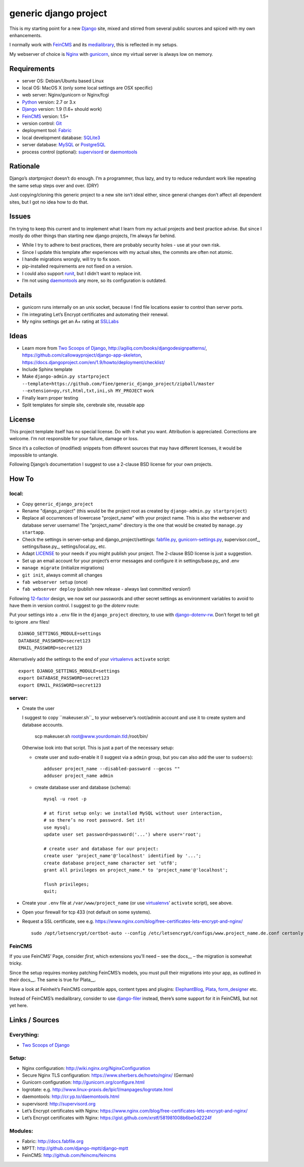 ======================
generic django project
======================

This is my starting point for a new Django_ site, mixed and stirred from several 
public sources and spiced with my own enhancements.

I normally work with FeinCMS_ and its medialibrary_, this is reflected in my setups.

My webserver of choice is Nginx_ with gunicorn_, since my virtual server is 
always low on memory.


------------
Requirements
------------

* server OS: Debian/Ubuntu based Linux
* local OS: MacOS X (only some local settings are OSX specific)
* web server: Nginx/gunicorn or Nginx/fcgi
* Python_ version: 2.7 or 3.x
* Django_ version: 1.9 (1.6+ should work)
* FeinCMS_ version: 1.5+
* version control: Git_
* deployment tool: Fabric_
* local development database: SQLite3_
* server database: MySQL_ or PostgreSQL_
* process control (optional): supervisord_ or daemontools_ 


---------
Rationale
---------

Django’s `startproject` doesn’t do enough. I’m a programmer, thus lazy, 
and try to reduce redundant work like repeating the same setup steps over and over. (DRY)

Just copying/cloning this generic project to a new site isn’t ideal either, 
since general changes don’t affect all dependent sites, but I got no idea how to do that.


------
Issues
------

I’m trying to keep this current and to implement what I learn from my actual 
projects and best practice advise. But since I mostly do other things than 
starting new django projects, I’m always far behind.

* While I try to adhere to best practices, there are probably security holes - 
  use at your own risk.
* Since I update this template after experiences with my actual sites,
  the commits are often not atomic.
* I handle migrations wrongly, will try to fix soon.
* pip-installed requirements are not fixed on a version.
* I could also support runit_, but I didn't want to replace init.
* I’m not using daemontools_ any more, so its configuration is outdated.


-------
Details
-------

* gunicorn runs internally on an unix socket, because I find file locations 
  easier to control than server ports.
* I’m integrating Let’s Encrypt certificates and automating their renewal.
* My nginx settings get an A+ rating at SSLLabs_


-----
Ideas
-----

* Learn more from `Two Scoops of Django`_, http://agiliq.com/books/djangodesignpatterns/,
  https://github.com/callowayproject/django-app-skeleton,
  https://docs.djangoproject.com/en/1.9/howto/deployment/checklist/
* Include Sphinx template
* Make ``django-admin.py startproject --template=https://github.com/fiee/generic_django_project/zipball/master --extension=py,rst,html,txt,ini,sh MY_PROJECT`` work
* Finally learn proper testing
* Split templates for simple site, cerebrale site, reusable app


-------
License
-------

This project template itself has no special license. Do with it what you want.
Attribution is appreciated. Corrections are welcome. I’m not responsible for
your failure, damage or loss.

Since it’s a collection of (modified) snippets from different sources that may
have different licenses, it would be impossible to untangle.

Following Django’s documentation I suggest to use a 2-clause BSD license for
your own projects.


------
How To
------

local:
------

* Copy ``generic_django_project``
* Rename "django_project" (this would be the project root as created by 
  ``django-admin.py startproject``)
* Replace all occurrences of lowercase "project_name" with your project name.
  This is also the webserver and database server username!
  The "project_name" directory is the one that would be created by
  ``manage.py startapp``.
* Check the settings in server-setup and django_project/settings:
  fabfile.py_, gunicorn-settings.py_,  supervisor.conf_,
  settings/base.py_, settings/local.py_ etc.
* Adapt LICENSE_ to your needs if you might publish your project.
  The 2-clause BSD license is just a suggestion.
* Set up an email account for your project’s error messages and configure it
  in settings/base.py_ and .env
* ``manage migrate`` (initialize migrations)
* ``git init``, always commit all changes
* ``fab webserver setup`` (once)
* ``fab webserver deploy`` (publish new release - always last committed version!)

Following 12-factor_ design, we now set our passwords and other secret settings 
as environment variables to avoid to have them in version control.
I suggest to go the *dotenv* route:

Put your settings into a ``.env`` file in the ``django_project`` directory,
to use with django-dotenv-rw_. Don’t forget to tell git to ignore .env files! ::

      DJANGO_SETTINGS_MODULE=settings
      DATABASE_PASSWORD=secret123
      EMAIL_PASSWORD=secret123

Alternatively add the settings to the end of your virtualenvs_ ``activate`` script: ::

      export DJANGO_SETTINGS_MODULE=settings
      export DATABASE_PASSWORD=secret123
      export EMAIL_PASSWORD=secret123


server:
-------

* Create the user

  I suggest to copy ``makeuser.sh``_ to your webserver’s root/admin account 
  and use it to create system and database accounts.
  
      scp makeuser.sh root@www.yourdomain.tld:/root/bin/
  
  Otherwise look into that script. This is just a part of the necessary setup:

  * create user and sudo-enable it (I suggest via a ``admin`` group, 
    but you can also add the user to ``sudoers``): ::

      adduser project_name --disabled-password --gecos ""
      adduser project_name admin

  * create database user and database (schema): ::
    
      mysql -u root -p
    
      # at first setup only: we installed MySQL without user interaction, 
      # so there’s no root password. Set it!
      use mysql;
      update user set password=password('...') where user='root';
    
      # create user and database for our project:
      create user 'project_name'@'localhost' identified by '...';
      create database project_name character set 'utf8';
      grant all privileges on project_name.* to 'project_name'@'localhost';
    
      flush privileges;
      quit;

* Create your ``.env`` file at ``/var/www/project_name`` 
  (or use virtualenvs_’ ``activate`` script), see above.

* Open your firewall for tcp 433 (not default on some systems).

* Request a SSL certificate, see e.g. https://www.nginx.com/blog/free-certificates-lets-encrypt-and-nginx/ ::

      sudo /opt/letsencrypt/certbot-auto --config /etc/letsencrypt/configs/www.project_name.de.conf certonly


FeinCMS
-------

If you use FeinCMS’ Page, consider *first*, which extensions you’ll need – 
see the docs__ – the migration is somewhat tricky.

.. __: http://feincms-django-cms.readthedocs.io/en/latest/page.html#module-feincms.module.page.extension

Since the setup requires monkey patching FeinCMS’s models, you must pull their
migrations into your app, as outlined in their docs__.
The same is true for Plata__.

.. __: http://feincms-django-cms.readthedocs.io/en/latest/migrations.html

Have a look at Feinheit’s FeinCMS compatible apps, content types and plugins:
ElephantBlog_, Plata_, form_designer_ etc.

Instead of FeinCMS’s medialibrary, consider to use django-filer_ instead,
there’s some support for it in FeinCMS, but not yet here.


---------------
Links / Sources
---------------


Everything:
-----------

* `Two Scoops of Django`_


Setup:
------

* Nginx configuration: http://wiki.nginx.org/NginxConfiguration
* Secure Nginx TLS configuration: https://www.sherbers.de/howto/nginx/ (German)
* Gunicorn configuration: http://gunicorn.org/configure.html
* logrotate: e.g. http://www.linux-praxis.de/lpic1/manpages/logrotate.html
* daemontools: http://cr.yp.to/daemontools.html
* supervisord: http://supervisord.org
* Let’s Encrypt certificates with Nginx: https://www.nginx.com/blog/free-certificates-lets-encrypt-and-nginx/
* Let’s Encrypt certificates with Nginx: https://gist.github.com/xrstf/581981008b6be0d2224f


Modules:
--------

* Fabric: http://docs.fabfile.org
* MPTT: http://github.com/django-mptt/django-mptt
* FeinCMS: http://github.com/feincms/feincms
.. * Schedule: http://wiki.github.com/thauber/django-schedule/ or http://github.com/fiee/django-schedule

.. _Python: http://www.python.org
.. _Git: http://git-scm.com/
.. _Nginx: http://wiki.nginx.org
.. _Django: http://www.djangoproject.com/
.. _Fabric: http://docs.fabfile.org
.. _fabfile: http://docs.fabfile.org
.. _django-filer: https://django-filer.readthedocs.io
.. _MPTT: http://github.com/django-mptt/django-mptt
.. _FeinCMS: http://github.com/feincms/feincms
.. _medialibrary: http://feincms-django-cms.readthedocs.io/en/latest/medialibrary.html
.. _Plata: https://github.com/fiee/plata
.. _ElephantBlog: https://github.com/feincms/feincms-elephantblog
.. _form_designer: https://github.com/feincms/form_designer
.. _feincms_gallery: https://github.com/feinheit/feincms_gallery
.. _Schedule: http://github.com/fiee/django-schedule
.. _gunicorn: http://gunicorn.org/
.. _mod_wsgi: http://modwsgi.readthedocs.org
.. _fcgi: http://docs.djangoproject.com/en/dev/howto/deployment/fastcgi/
.. _MySQL: http://mysql.com/products/community/
.. _PostgreSQL: http://www.postgresql.org/
.. _SQLite3: http://www.sqlite.org/
.. _daemontools: http://cr.yp.to/daemontools.html
.. _supervisord: http://supervisord.org
.. _runit: http://smarden.org/runit/
.. _logrotate: http://www.linux-praxis.de/lpic1/manpages/logrotate.html
.. _virtualenvs: http://virtualenv.readthedocs.org/
.. _Redis: http://redis.io
.. _`Two Scoops of Django`: http://twoscoopspress.org/products/two-scoops-of-django-1-6
.. _django-dotenv-rw: http://github.com/tedtieken/django-dotenv-rw
.. _12-factor: http://12factor.net
.. _`maintenance page`: http://www.djangocurrent.com/2015/12/automatic-maintenance-page-for.html

.. _LICENSE: blob/master/reusable_app_project/LICENSE
.. _makeuser.sh: blob/master/tools/makeuser.sh
.. _manage.py: blob/master/django_project/manage.py
.. _settings/base.py: blob/master/django_project/project_name/settings/base.py
.. _settings/local.py: blob/master/django_project/project_name/settings/local.py
.. _gunicorn-settings.py: blob/master/deploy/gunicorn-settings.py
.. _fabfile.py: blob/master/fabfile.py
.. _supervisor.ini: blob/master/deploy/supervisor.ini
.. _service-run.sh: blob/master/deploy/service-run.sh
.. _nginx.conf: blob/master/deploy/nginx.conf

.. _SSLLabs: https://www.ssllabs.com/ssltest/

